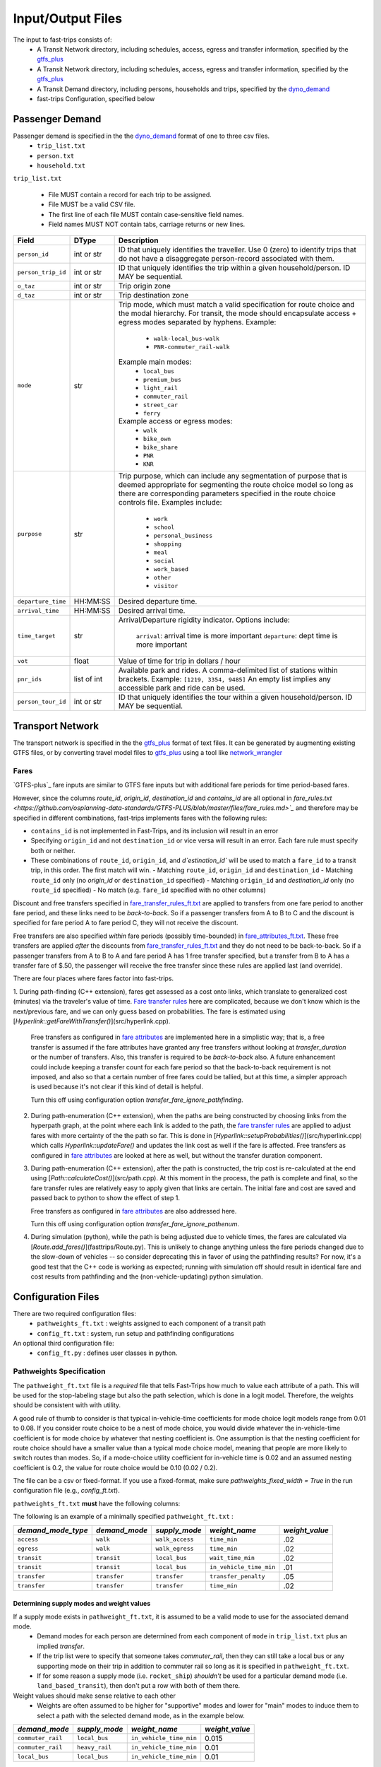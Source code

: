 .. _dyno_demand: https://github.com/osplanning-data-standards/dyno-demand
.. _gtfs_plus:   https://github.com/osplanning-data-standards/GTFS-PLUS
.. _dyno_path:   https://github.com/osplanning-data-standards/dyno-path
.. _network_wrangler: https://github.com/sfcta/networkwrangler
.. _gtfs_ride: https://github.com/ODOT-PTS/GTFS-ride

.. _io:
Input/Output Files
====================



.. _input_files:

The input to fast-trips consists of:
 - A Transit Network directory, including schedules, access, egress and transfer information, specified by the `gtfs_plus`_
 - A Transit Network directory, including schedules, access, egress and transfer information, specified by the `gtfs_plus`_
 - A Transit Demand directory, including persons, households and trips, specified by the `dyno_demand`_
 - fast-trips Configuration, specified below

.. _passenger_demand:

Passenger Demand
------------------

Passenger demand is specified in the the `dyno_demand`_ format of one to three csv files.
 * ``trip_list.txt``
 * ``person.txt``
 * ``household.txt``

``trip_list.txt``

 * File MUST contain a record for each trip to be assigned.
 * File MUST be a valid CSV file.
 * The first line of each file MUST contain case-sensitive field names.
 * Field names MUST NOT contain tabs, carriage returns or new lines.

+---------------------+------------+----------------------------------------------+
| Field               | DType      | Description                                  |
+=====================+============+==============================================+
| ``person_id``       |int or str  | ID that uniquely identifies the traveller.   |
|                     |            | Use 0 (zero) to identify trips that do not   |
|                     |            | have a disaggregate person-record            |
|                     |            | associated with them.                        |
+---------------------+------------+----------------------------------------------+
| ``person_trip_id``  |int or str  | ID that uniquely identifies the trip within  |
|                     |            | a given household/person.                    |
|                     |            | ID MAY be sequential.                        |
+---------------------+------------+----------------------------------------------+
| ``o_taz``           | int or str | Trip origin zone                             |
+---------------------+------------+----------------------------------------------+
| ``d_taz``           | int or str | Trip destination zone                        |
+---------------------+------------+----------------------------------------------+
| ``mode``            | str        | Trip mode, which must match a valid          |
|                     |            | specification for route choice               |
|                     |            | and the modal hierarchy.                     |
|                     |            | For transit, the mode should encapsulate     |
|                     |            | access + egress modes separated by hyphens.  |
|                     |            | Example:                                     |
|                     |            |  - ``walk-local_bus-walk``                   |
|                     |            |  - ``PNR-commuter_rail-walk``                |
|                     |            | Example main modes:                          |
|                     |            |  - ``local_bus``                             |
|                     |            |  - ``premium_bus``                           |
|                     |            |  - ``light_rail``                            |
|                     |            |  - ``commuter_rail``                         |
|                     |            |  - ``street_car``                            |
|                     |            |  - ``ferry``                                 |
|                     |            | Example access or egress modes:              |
|                     |            |  - ``walk``                                  |
|                     |            |  - ``bike_own``                              |
|                     |            |  - ``bike_share``                            |
|                     |            |  - ``PNR``                                   |
|                     |            |  - ``KNR``                                   |
+---------------------+------------+----------------------------------------------+
| ``purpose``         | str        | Trip purpose, which can include any          |
|                     |            | segmentation of purpose that is deemed       |
|                     |            | appropriate for segmenting the route choice  |
|                     |            | model so long as there are corresponding     |
|                     |            | parameters specified in the route choice     |
|                     |            | controls file.                               |
|                     |            | Examples include:                            |
|                     |            |  - ``work``                                  |
|                     |            |  - ``school``                                |
|                     |            |  - ``personal_business``                     |
|                     |            |  - ``shopping``                              |
|                     |            |  - ``meal``                                  |
|                     |            |  - ``social``                                |
|                     |            |  - ``work_based``                            |
|                     |            |  - ``other``                                 |
|                     |            |  - ``visitor``                               |
+---------------------+------------+----------------------------------------------+
| ``departure_time``  | HH:MM:SS   | Desired departure time.                      |
+---------------------+------------+----------------------------------------------+
| ``arrival_time``    | HH:MM:SS   | Desired arrival time.                        |
+---------------------+------------+----------------------------------------------+
| ``time_target``     | str        | Arrival/Departure rigidity indicator.        |
|                     |            | Options include:                             |
|                     |            |   ``arrival``: arrival time is more important|
|                     |            |   ``departure``: dept time is more important |
+---------------------+------------+----------------------------------------------+
| ``vot``             | float      | Value of time for trip in dollars / hour     |
+---------------------+------------+----------------------------------------------+
| ``pnr_ids``         | list of int| Available park and rides.  A comma-delimited |
|                     |            | list of stations within brackets.            |
|                     |            | Example: ``[1219, 3354, 9485]``              |
|                     |            | An empty list implies any accessible park    |
|                     |            | and ride can be used.                        |
+---------------------+------------+----------------------------------------------+
| ``person_tour_id``  | int or str | ID that uniquely identifies the tour within  |
|                     |            | a given household/person.                    |
|                     |            | ID MAY be sequential.                        |
+---------------------+------------+----------------------------------------------+


.. _transport_network:

Transport Network
-------------------

The transport network is specified in the the `gtfs_plus`_ format of text files.
It can be generated by augmenting existing GTFS files, or by converting travel model files to `gtfs_plus`_ using a tool
like `network_wrangler`_

Fares
^^^^^^
`GTFS-plus`_ fare inputs are similar to GTFS fare inputs but with additional fare periods for time period-based fares.

However, since the columns `route_id`, `origin_id`, `destination_id` and `contains_id` are all optional in
`fare_rules.txt <https://github.com/osplanning-data-standards/GTFS-PLUS/blob/master/files/fare_rules.md>`_` and
therefore may be specified in different combinations, fast-trips implements fares with the following rules:

- ``contains_id`` is not implemented in Fast-Trips, and its inclusion will result in an error
- Specifying ``origin_id`` and not ``destination_id`` or vice versa will result in an error.  Each fare rule must
  specify both or neither.
- These combinations of ``route_id``, ``origin_id``, and `d`estination_id`` will be used to match a ``fare_id`` to a
  transit trip, in this order. The first match will win.
  - Matching ``route_id``, ``origin_id`` and ``destination_id``
  - Matching ``route_id`` only (no `origin_id` or ``destination_id`` specified)
  - Matching ``origin_id`` and `destination_id` only (no ``route_id`` specified)
  - No match (e.g. ``fare_id`` specified with no other columns)

Discount and free transfers specified in
`fare_transfer_rules_ft.txt <https://github.com/osplanning-data-standards/GTFS-PLUS/blob/master/files/fare_transfer_rules_ft.md>`_
are applied to transfers from one fare period to another fare period, and these links need to be *back-to-back*.  So if
a passenger transfers from A to B to C and the discount is specified for fare period A to fare period C, they will not
receive the discount.

Free transfers are also specified *within* fare periods (possibly time-bounded) in
`fare_attributes_ft.txt <https://github.com/osplanning-data-standards/GTFS-PLUS/blob/master/files/fare_attributes_ft.md>`_.
These free transfers are applied *after* the discounts from
`fare_transfer_rules_ft.txt <https://github.com/osplanning-data-standards/GTFS-PLUS/blob/master/files/fare_transfer_rules_ft.md>`_
and they do not need to be back-to-back.  So if a passenger transfers from A to B to A and fare period A has 1 free
transfer specified, but a transfer from B to A has a transfer fare of $.50, the passenger will receive the free transfer
since these rules are applied last (and override).

There are four places where fares factor into fast-trips.

1. During path-finding (C++ extension), fares get assessed as a cost onto links, which translate to generalized cost
(minutes) via the traveler's value of time.
`Fare transfer rules <https://github.com/osplanning-data-standards/GTFS-PLUS/blob/master/files/fare_transfer_rules_ft.md>`_
here are complicated, because we don't know which is the next/previous fare, and we can only guess based on
probabilities.  The fare is estimated using [`Hyperlink::getFareWithTransfer()`](src/hyperlink.cpp).

   Free transfers as configured in
   `fare attributes <https://github.com/osplanning-data-standards/GTFS-PLUS/blob/master/files/fare_attributes_ft.md>`_
   are implemented here in a simplistic way; that is, a free transfer is assumed if the fare attributes have granted any
   free transfers without looking at `transfer_duration` or the number of transfers. Also, this transfer is required to
   be *back-to-back* also.  A future enhancement could include keeping a transfer count for each fare period so that the
   back-to-back requirement is not imposed, and also so that a certain number of free fares could be tallied, but at
   this time, a simpler approach is used because it's not clear if this kind of detail is helpful.

   Turn this off using configuration option `transfer_fare_ignore_pathfinding`.

2. During path-enumeration (C++ extension), when the paths are being constructed by choosing links from the hyperpath
   graph, at the point where each link is added to the path, the
   `fare transfer rules <https://github.com/osplanning-data-standards/GTFS-PLUS/blob/master/files/fare_transfer_rules_ft.md>`_
   are applied to adjust fares with more certainty of the the path so far.  This is done in
   [`Hyperlink::setupProbabilities()`](src/hyperlink.cpp) which calls `Hyperlink::updateFare()` and updates the link
   cost as well if the fare is affected.  Free transfers as configured in
   `fare attributes <https://github.com/osplanning-data-standards/GTFS-PLUS/blob/master/files/fare_attributes_ft.md>`_
   are looked at here as well, but without the transfer duration component.

3. During path-enumeration (C++ extension), after the path is constructed, the trip cost is re-calculated at the end
   using [`Path::calculateCost()`](src/path.cpp).  At this moment in the process, the path is complete and final, so the
   fare transfer rules are relatively easy to apply given that links are certain.  The initial fare and cost are saved
   and passed back to python to show the effect of step 1.

   Free transfers as configured in
   `fare attributes <https://github.com/osplanning-data-standards/GTFS-PLUS/blob/master/files/fare_attributes_ft.md>`_
   are also addressed here.

   Turn this off using configuration option `transfer_fare_ignore_pathenum`.

4. During simulation (python), while the path is being adjusted due to vehicle times, the fares are calculated via
   [`Route.add_fares()`](fasttrips/Route.py).  This is unlikely to change anything unless the fare periods changed due
   to the slow-down of vehicles -- so consider deprecating this in favor of using the pathfinding results?  For now,
   it's a good test that the C++ code is working as expected; running with simulation off should result in identical
   fare and cost results from pathfinding and the (non-vehicle-updating) python simulation.



.. _config_files:
Configuration Files
---------------------

There are two required configuration files:
 *  ``pathweights_ft.txt``  : weights assigned to each component of a transit path
 *  ``config_ft.txt`` : system, run setup and pathfinding configurations

An optional third configuration file:
  * ``config_ft.py`` : defines user classes in python.

.. _pathweights:
Pathweights Specification
^^^^^^^^^^^^^^^^^^^^^^^^^^

The ``pathweight_ft.txt`` file is a *required* file that tells Fast-Trips how much to value each attribute of a path.
This will be used for the stop-labeling stage but also the path selection, which is done in a logit model.  Therefore,
the weights should be consistent with with utility.

A good rule of thumb to consider is that typical in-vehicle-time coefficients for mode choice logit models range from
0.01 to 0.08.  If you consider route choice to be a nest of mode choice, you would divide whatever the in-vehicle-time
coefficient is for mode choice by whatever that nesting coefficient is.  One assumption is that the nesting coefficient
for route choice should have a smaller value than a typical mode choice model, meaning that people are more likely to
switch routes than modes. So, if a mode-choice utility coefficient for in-vehicle time is 0.02 and an assumed nesting
coefficient is 0.2, the value for route choice would be 0.10 (0.02 / 0.2).

The file can be a csv or fixed-format.  If you use a fixed-format, make sure
`pathweights_fixed_width = True` in the run configuration file (e.g., `config_ft.txt`).


``pathweights_ft.txt`` **must** have the following columns:

+----------------------+-------+--------------------------------------+
| Column Name          | Type  | Description                          |
+======================+=======+======================================+
| ``user_class``       | Str   | Config functions can use trip list,  |
|                      |       | person, and household attributes to  |
|                      |       | return a user class string to the    |
|                      |       | trip.                                |
|                      |       |                                      |
|                      |       | The string that is returned          |
|                      |       | determines the set of path weights   |
|                      |       | that are used.                       |
+----------------------+-------+--------------------------------------+
| ``demand_mode_type`` | Str   | One of:                              |
|                      |       |  - ``transfer``                      |
|                      |       |  - ``access``                        |
|                      |       |  - ``egress``                        |
|                      |       |  - ``transit``                       |
+----------------------+-------+--------------------------------------+
| ``demand_mode``      | Str   | One of:                              |
|                      |       | - ``transfer``                       |
|                      |       | - a string specified as              |
|                      |       |   **access/egress mode** in          |
|                      |       |   ``trip_list.txt``demand file       |
|                      |       |   (i.e. ``walk``, ``PNR``)           |
|                      |       | - a string specified as a **transit  |
|                      |       |   mode** in ``trip_list.txt``demand  |
|                      |       |   file (i.e. ''local_bus`` )         |
+----------------------+-------+--------------------------------------+
| ``supply_mode``      | Str   | For ``demand_mode_type=transit``,    |
|                      |       | corresponds to the transit mode      |
|                      |       | as defined in the `gtfs_plus`_      |
|                      |       |                                      |
|                      |       | For ``demand_mode_type=transfer``,   |
|                      |       | one of:                              |
|                      |       |  - ``walk``                          |
|                      |       |  - ``wait``                          |
|                      |       |  - ``transfer_penalty``              |
|                      |       |                                      |
|                      |       | For ``demand_mode_type=access``,     |
|                      |       | one of:                              |
|                      |       |  - ``walk_access``                   |
|                      |       |  - ``pnr_access``                    |
|                      |       |  - ``bike_access``                   |
|                      |       |  - ``knr_access``                    |
|                      |       |                                      |
|                      |       | For ``demand_mode_type=egress``,     |
|                      |       | one of:                              |
|                      |       |  - ``walk_egress``                   |
|                      |       |  - ``pnr_egress``                    |
|                      |       |  - ``bike_egress``                   |
|                      |       |  - ``knr_egress``                    |
+----------------------+-------+--------------------------------------+
| ``weight_name``      | Str   | An attribute of the path link. See   |
|                      |       | below for more details.              |
+----------------------+-------+--------------------------------------+
| ``weight_value``     | Float |  The multiplier for the attribute    |
|                      |       |  named ``weight_name``               |
+----------------------+-------+--------------------------------------+

The following is an example of a minimally specified ``pathweight_ft.txt`` :

+----------------------+-------------------+-----------------+------------------------+------------------+
| *demand_mode_type*   | *demand_mode*     | *supply_mode*   | *weight_name*          | *weight_value*   |
+======================+===================+=================+========================+==================+
| ``access``           | ``walk``          | ``walk_access`` | ``time_min``           | .02              |
+----------------------+-------------------+-----------------+------------------------+------------------+
| ``egress``           | ``walk``          | ``walk_egress`` | ``time_min``           | .02              |
+----------------------+-------------------+-----------------+------------------------+------------------+
| ``transit``          | ``transit``       | ``local_bus``   | ``wait_time_min``      | .02              |
+----------------------+-------------------+-----------------+------------------------+------------------+
| ``transit``          | ``transit``       | ``local_bus``   | ``in_vehicle_time_min``| .01              |
+----------------------+-------------------+-----------------+------------------------+------------------+
| ``transfer``         | ``transfer``      | ``transfer``    | ``transfer_penalty``   | .05              |
+----------------------+-------------------+-----------------+------------------------+------------------+
| ``transfer``         | ``transfer``      | ``transfer``    | ``time_min``           | .02              |
+----------------------+-------------------+-----------------+------------------------+------------------+


.. _supply_modes_and_weights:
Determining supply modes and weight values
""""""""""""""""""""""""""""""""""""""""""""""""""""""

If a supply mode exists in ``pathweight_ft.txt``, it is assumed to be a valid mode to use for the associated demand mode.
 - Demand modes for each person are determined from each component of ``mode`` in ``trip_list.txt`` plus an implied
   *transfer*.
 - If the trip list were to specify that someone takes `commuter_rail`, then they can still take a local bus or any
   supporting mode on their trip in addition to commuter rail so long as it is specified in ``pathweight_ft.txt``.
 - If for some reason a supply mode  (i.e. ``rocket_ship``) *shouldn't* be used for a particular demand mode
   (i.e. ``land_based_transit``), then don't put a row with both of them there.

Weight values should make sense relative to each other
 - Weights are often assumed to be higher for "supportive" modes and lower for "main" modes to induce them to select a
   path with the selected demand mode, as in the example below.

+-------------------+-----------------+-------------------------+------------------+
| *demand_mode*     | *supply_mode*   | *weight_name*           | *weight_value*   |
+===================+=================+=========================+==================+
| ``commuter_rail`` | ``local_bus``   | ``in_vehicle_time_min`` | 0.015            |
+-------------------+-----------------+-------------------------+------------------+
| ``commuter_rail`` | ``heavy_rail``  | ``in_vehicle_time_min`` | 0.01             |
+-------------------+-----------------+-------------------------+------------------+
| ``local_bus``     | ``local_bus``   | ``in_vehicle_time_min`` | 0.01             |
+-------------------+-----------------+-------------------------+------------------+

Weight values should have appropriate meaning w.r.t. path choice context.
 - If a logit model is being used to select which path a traveler selects, the weights need to be scaled to be
   appropriate to that context.
 - Based on work summarized in NCHRP Report 716 (http://www.trb.org/Publications/Blurbs/167055.aspx), values for
   in-vehicle-travel-time for **mode choice** range from 0.01 to 0.05 per minute of travel
 - By assuming that path choice is a nested logit of a mode choice model, one can divide these values by a reasonable
   nesting parameter (ranging from ~0.2-0.8) to get a rough reasonable range of 0.01 to 0.20.

Weight Names
""""""""""""""""""

The column ``weight_name`` must conform to a set of constraints as discussed below.
 - For most of the weights prefix mode is not needed. E.g. there is no need to label ``weight_name`` ``time_min`` for
   ``supply_mode`` ``walk_access`` as ``walk_time_min``, because the fact that the ``supply_mode`` is ``walk_access``
   means it is only assessed on walk links.
 - The drive option (PNR/KNR access/egress), however, should have `walk_` and `drive_` prefixes, because the access can
   have both components: driving to the station from the origin and walking from the lot to the station. So for example,
   for ``supply_mode`` ``pnr_access`` there will be two weights associated with travel time: ``walk_time_min`` and
   ``drive_time_min``.


The following is a partial list of possible weight names based on the demand mode / supply mode combinations.

+-------------------+-----------------+-------------------------+------------------------+
| *demand_mode_type*| *demand_mode*   | *supply_mode*           | *weight names*         |
+===================+=================+=========================+========================+
| ``access``        | ``walk``        | ``walk_access``         | ``time_min``           |
|                   |                 |                         | ``depart_early_min``   |
|                   |                 |                         | ``depart_late_min``    |
+-------------------+-----------------+-------------------------+------------------------+
| ``egress``        | ``walk``        | ``walk_egress``         | ``time_min``           |
|                   |                 |                         | ``arrive_early_min``   |
|                   |                 |                         | ``arrive_late_min``    |
+-------------------+-----------------+-------------------------+------------------------+
| ``access``        | ``PNR``         | ``pnr_access``          | ``walk_time_min``      |
|                   |                 |                         | ``drive_time_min``     |
|                   |                 |                         | ``arrive_early_min``   |
|                   |                 |                         | ``arrive_late_min``    |
+-------------------+-----------------+-------------------------+------------------------+
| ``transfer``      | ``transfer``    | ``transfer``            | ``transfer_penalty``   |
|                   |                 |                         | ``time_min``           |
|                   |                 |                         | ``wait_time_min        |
+-------------------+-----------------+-------------------------+------------------------+
| ``transit``       | ``transit``     |                         | ``in_vehicle_time_min``|
|                   |                 |                         | ``wait_time_min``      |
+-------------------+-----------------+-------------------------+------------------------+

.. note::
  Note that the cost component is handled at the path level using the value of time column in ``trip_list.txt``.

.. _weightqualifiers:

Weight Qualifiers
""""""""""""""""""
By default, Fast-Trips will apply all weights as a constant on the appropriate variable. Fast-Trips also supports weight
qualifiers which allow for the weights to be applied using more complex models. The supported qualifiers are listed
below. Certain qualifiers also require modifiers to shape the cost function.

If no qualifier is specified, ``constant`` will be assumed.


+-------------------------+----------------------------------------------------------------------+--------------------+
| Qualifier               | Formulation                                                          | Required Modifiers |
+=========================+======================================================================+====================+
| ``constant`` (default)  | :math:`f(x) = weight * x`                                            | N/A                |
+-------------------------+----------------------------------------------------------------------+--------------------+
| ``exponential``         | :math:`f(x) = { (1 + weight) }^{x}`                                  | N/A                |
+-------------------------+----------------------------------------------------------------------+--------------------+
| ``logarithmic``         | :math:`f(x) = weight*{log_{base}}*x`                                 | ``log_base``       |
+-------------------------+----------------------------------------------------------------------+--------------------+
| ``logistic``            | :math:`f(x) = \frac{logistic\_max}{1+e^{-weight*(x-sigmoid)}}`       | ``logistic_max``   |
|                         |                                                                      | ``logistic_mid``   |
+-------------------------+----------------------------------------------------------------------+--------------------+

*Example*::

  #Pathweights_ft.txt snippet
  user_class purpose demand_mode_type demand_mode    supply_mode  weight_name                                   weight_value
  # default constant
  all        other   transit          transit        rapid_bus    wait_time_min                                 1.77

  # Explicitly constant
  all        other   transit          transit        rapid_bus    wait_time_min.constant                        1.77

  all        other   access           walk           walk_access  depart_early_min.logistic                     0.2
  all        other   access           walk           walk_access  depart_early_min.logistic.logistic_max        10
  all        other   access           walk           walk_access  depart_early_min.logistic.logistic_mid        9

  all        other   egress           walk           walk_egress  arrive_late_min.logarithmic                   0.3
  all        other   egress           walk           walk_egress  arrive_late_min.logarithmic.log_base          2.71828

  # Exponential
  all        work    access           walk           walk_access  depart_early_min.exponential                  0.02

  # Logarithmic
  all        other   egress           walk           walk_egress  arrive_late_min.logarithmic                   0.3
  all        other   egress           walk           walk_egress  arrive_late_min.logarithmic.log_base          2.71828

.. _configft:

Config_ft File
^^^^^^^^^^^^^^^^^^^^^^^^^^

``config_ft.txt`` is a *required* file whose location is specified at runtime.
If the same options are specified in both, then the version specified in the Transit Demand input directory will be used.
(Two versions may be specified because some configuration options are more relevant to demand and some are more relevant
to network inputs.)

The configuration files are parsed by python's
`ConfigParser module` <https://docs.python.org/2/library/configparser.html#module-ConfigParser>`_ and therefore
adhere to that format, with two possible sections: *fasttrips* and *pathfinding*.

Configuration Options: fasttrips
"""""""""""""""""""""""""""""""""""""

+---------------------------------------+--------+---------+----------------------------------------------+
| Option Name                           | Type   | Default | Description                                  |
+=======================================+========+=========+==============================================+
| ``bump_buffer``                       | float  | 5       | Not really used yet.                         |
+---------------------------------------+--------+---------+----------------------------------------------+
| ``bump_one_at_a_time``                | bool   | False   |                                              |
+---------------------------------------+--------+---------+----------------------------------------------+
| ``capacity_constraint``               | bool   | False   | Hard capacity constraint.  When True,        |
|                                       |        |         | fasttrips forces everyone off overcapacity   |
|                                       |        |         | vehicles and disallows them from finding     |
|                                       |        |         | a new path using an overcapacity vehicle.    |
+---------------------------------------+--------+---------+----------------------------------------------+
| ``create_skims``                      | bool   | False   | Run skimming after assignment.               |
+---------------------------------------+--------+---------+----------------------------------------------+
| ``debug_num_trips``                   | int    | -1      | If positive, will truncate the trip list     |
|                                       |        |         | to this length.                              |
+---------------------------------------+--------+---------+----------------------------------------------+
| ``debug_trace_only``                  | bool   | False   | If True, will only find paths and simulate   |
|                                       |        |         | the person ids specified in                  |
|                                       |        |         | ``trace_person_ids``                         |
+---------------------------------------+--------+---------+----------------------------------------------+
| ``debug_output_columns``              | bool   | False   | If True, will write internal & debug columns |
|                                       |        |         | into output.                                 |
+---------------------------------------+--------+---------+----------------------------------------------+
| ``fare_zone_symmetry``                | bool   | False   | If True, will assume fare zone symmetry.     |
|                                       |        |         | That is, if fare_id X is configured from     |
|                                       |        |         | origin zone A to destination zone B and      |
|                                       |        |         | there is no fare configured from zone B to   |
|                                       |        |         | zone A,  we'll assume that fare_id X         |
|                                       |        |         | also applies.                                |
+---------------------------------------+--------+---------+----------------------------------------------+
| ``max_iterations``                    | int    | 1       | Maximum number of pathfinding iterations     |
|                                       |        |         | to run.                                      |
+---------------------------------------+--------+---------+----------------------------------------------+
| ``number_of_processes``               | int    | 0       | Number of processes to use for path finding. |
+---------------------------------------+--------+---------+----------------------------------------------+
| ``output_passenger_trajectories``     | bool   | True    | Write chosen passenger paths?                |
|                                       |        |         | ##TODO: deprecate.                           |
|                                       |        |         | Why would you ever not do this?              |
+---------------------------------------+--------+---------+----------------------------------------------+
| ``output_pathset_per_sim_iter``       | bool   | False   | Output pathsets for each simulation          |
|                                       |        |         | iteration?  If false, just outputs once      |
|                                       |        |         | per path-finding iteration.                  |
+---------------------------------------+--------+---------+----------------------------------------------+
| ``prepend_route_id_to_trip_id``       | bool   | False   | This is for readability in debugging;        |
|                                       |        |         | If True, then route ids will be prepended    |
|                                       |        |         | to trip ids.                                 |
+---------------------------------------+--------+---------+----------------------------------------------+
| ``simulation``                        | bool   | True    | Simulate transit vehicles?                   |
|                                       |        |         | After path-finding, should fast-trips        |
|                                       |        |         | update vehicle times and put passengers      |
|                                       |        |         | on vehicles?                                 |
|                                       |        |         | If False, fast-trips:                        |
|                                       |        |         | - still calculates costs                     |
|                                       |        |         | and probabilities and chooses paths,         |
|                                       |        |         | - doesn't update vehicle times               |
|                                       |        |         | from those read in from the input network,   |
|                                       |        |         | - doesn't load passengers onto vehicles      |
|                                       |        |         | This is useful for debugging path-finding    |
|                                       |        |         | and verifying that pathfinding calculations  |
|                                       |        |         | are consisten twith cost/fare calculations   |
|                                       |        |         | done outside of pathfinding.                 |
+---------------------------------------+--------+---------+----------------------------------------------+
| ``skip_person_ids``                   | string | 'None'  | A list of person IDs to skip.                |
+---------------------------------------+--------+---------+----------------------------------------------+
| ``trace_ids``                         | string | 'None'  | A list of tuples, (person ID, person trip ID)|
|                                       |        |         | for whom to output verbose trace information.|
+---------------------------------------+--------+---------+----------------------------------------------+

Configuration Options: pathfinding
"""""""""""""""""""""""""""""""""""""""""""""""""""

+-----------------------------------------+----------+-----------------------+-----------------------------------------------+
| *Option Name*                           | *Type*   | *Default*             | *Description*                                 |
+=========================================+==========+=======================+===============================================+
| ``max_num_paths``                       | int      | -1                    | If positive, drops paths after this number of |
|                                         |          |                       | paths is reached IF probability               |
|                                         |          |                       | is less than ``min_path_probability``         |
+-----------------------------------------+----------+-----------------------+-----------------------------------------------+
| ``min_path_probability``                | float    | 0.005                 | Paths with probability less than this get     |
|                                         |          |                       | dropped IF ``max_num_paths`` specified AND    |
|                                         |          |                       | exceeded.                                     |
+-----------------------------------------+----------+-----------------------+-----------------------------------------------+
| ``min_transfer_penalty``                | float    | 0.1                   | Minimum transfer penalty. Safeguard against   |
|                                         |          |                       | having no transfer penalty which can result in|
|                                         |          |                       | terrible paths with excessive transfers.      |
+-----------------------------------------+----------+-----------------------+-----------------------------------------------+
| ``overlap_chunk_size``                  | int      | 500                   | How many person's trips to process at a time  |
|                                         |          |                       | in overlap calculations in python simulation  |
|                                         |          |                       | (more means faster but more memory required.) |
+-----------------------------------------+----------+-----------------------+-----------------------------------------------+
| ``overlap_scale_parameter``             | float    | 1                     | Scale parameter for overlap path size         |
|                                         |          |                       | variable.                                     |
+-----------------------------------------+----------+-----------------------+-----------------------------------------------+
| ``overlap_split_transit``               | bool     | False                 | For overlap calcs, split transit leg into     |
|                                         |          |                       | component legs (A to E becauses A-B-C-D-E)    |
+-----------------------------------------+----------+-----------------------+-----------------------------------------------+
| ``overlap_variable``                    | string   | ``count``             | The variable upon which to base the overlap   |
|                                         |          |                       | path size variable.  Can be:                  |
|                                         |          |                       |  - ``None``                                   |
|                                         |          |                       |  - ``count``                                  |
|                                         |          |                       |  - ``distance``                               |
|                                         |          |                       |  - ``time``                                   |
+-----------------------------------------+----------+-----------------------+-----------------------------------------------+
| ``pathfinding_type``                    | string   | ``stochastic``        | Pathfinding method.  Can be:                  |
|                                         |          |                       |  - ``deterministic``                          |
|                                         |          |                       |  - ``file``                                   |
|                                         |          |                       |  - ``stochastic``                             |
+-----------------------------------------+----------+-----------------------+-----------------------------------------------+
| ``pathweights_fixed_width``             | bool     | False                 | If true, read the pathweights file as a fixed |
|                                         |          |                       | width, left-justified table (as opposed to    |
|                                         |          |                       | a CSV, which is the default).                 |
+-----------------------------------------+----------+-----------------------+-----------------------------------------------+
| ``stochastic_dispersion``               | float    | 1.0                   | Stochastic dispersion parameter.              |
|                                         |          |                       | TODO: document this further.                  |
+-----------------------------------------+----------+-----------------------+-----------------------------------------------+
| ``stochastic_max_stop_process_count``   | int      | -1                    | In path-finding, how many times should we     |
|                                         |          |                       | process a stop during labeling?  Specify -1   |
|                                         |          |                       | for no max.                                   |
+-----------------------------------------+----------+-----------------------+-----------------------------------------------+
| ``stochastic_pathset_size``             | int      | 1000                  | In path-finding, how many paths (not          |
|                                         |          |                       | necessarily unique) determine a pathset?      |
+-----------------------------------------+----------+-----------------------+-----------------------------------------------+
| ``time_window``                         | float    | 30                    | In path-finding, the max time a passenger     |
|                                         |          |                       | would wait at a stop.                         |
+-----------------------------------------+----------+-----------------------+-----------------------------------------------+
| ``utils_conversion_factor``             | float    | 1.0                   | In the path-finding labeling stage, multiplies|
|                                         |          |                       | the utility by this factor to prevent negative|
|                                         |          |                       | costs.                                        |
+-----------------------------------------+----------+-----------------------+-----------------------------------------------+
| ``transfer_fare_ignore_pathfinding``    | bool     | False                 | In path-finding, suppress trying to adjust    |
|                                         |          |                       | fares using transfer rules. For performance.  |
+-----------------------------------------+----------+-----------------------+-----------------------------------------------+
| ``transfer_fare_ignore_pathenum``       | bool     | False                 | In path-enumeration, suppress trying to adjust|
|                                         |          |                       | fares using transfer rules. For performance.  |
+-----------------------------------------+----------+-----------------------+-----------------------------------------------+
| ``user_class_function``                 | string   | ``generic_user_class``| A function to generate a user class string    |
|                                         |          |                       | given a user record.                          |
+-----------------------------------------+----------+-----------------------+-----------------------------------------------+
| ``depart_early_allowed_min``            | float    | 0.0                   | Allow passengers to depart before their       |
|                                         |          |                       | departure time time target by this many       |
|                                         |          |                       | minutes                                       |
+-----------------------------------------+----------+-----------------------+-----------------------------------------------+
| ``arrive_late_allowed_min``             | float    | 0.0                   | Allow passengers to arrive after their arrival|
|                                         |          |                       | time target by this many minutes.             |
+-----------------------------------------+----------+-----------------------+-----------------------------------------------+



More on Overlap Path Size Penalties
""""""""""""""""""""""""""""""""""""""""""""

The path size overlap penalty is formulated by Ramming and discussed in Hoogendoorn-Lanser et al. (see
[References](#references) ).

When the pathsize overlap is penalized (pathfinding ``overlap_variable`` is not `None`), then the following equation is
used to calculate the path size overlap penalty:

:math:`PS_i = \sum_{a\in\Gamma_i}\frac{l_a}{L_i}*\frac{1}{\sum_{j\in C_{in}} \left(\frac{L_i}{L_j}\right)^\gamma*\delta_{aj}}`

Where
  - *i* is the path alternative for individual *n*
  - :math:`\Gamma_i` is the set of legs of path alternative *i*
  - :math:`l_a`  is the value of the ``overlap_variable`` for leg *a*.  So it is either 1, the distance or the time of leg *a* depending of if ``overlap_scale_parameter`` is ``count``, ``distance`` or ``time``, respectively.
  - :math:`L_i` is the total sum of the ``overlap_variable`` over all legs :math:`l_a` that make up path alternative *i*
  - :math:`C_{in}`  is the choice set of path alternatives for individual *n* that overlap with alternative *i*
  - :math:`\gamma` is the ``overlap_scale_parameter``
  - :math:`\delta_{ai} = 1\ and\ \delta_{aj} = 0\ \forall\ j\ \ne i`

From Hoogendoor-Lanser et al.:

  Consequently, if leg *a* for alternative *i* is unique, then
   - the denominator is equal to 1 and
   - the path size contribution of leg *a* is equal to its proportional length :math:`\frac{l_a}{L_i}`

  If leg *l<sub>a</sub>* is also used by alternative *j*, then:
   - the contribution of leg :math:`l_a` to path size :math:`PS_i` is smaller than :math:`\frac{l_a}{L_i}`

  If :math:`\gamma = 0` or if routes *i* and *j* have equal length, then
   - the contribution of leg *a* to :math:`PS_i` is equal to :math:`\frac{l_a}{2L_i}`

  If :math:`\gamma > 0` and routes *i* and *j* differ in length, then
   - the contribution of leg *a* to :math:`PS_i` depends on the ratio of :math:`L_i` to :math:`L_j`.

  If route *i* is longer than route *j*
   - and :math:`\gamma > 1`, then
    - the contribution of leg *a* to :math:`PS_i` is larger than :math:`\frac{l_a}{2L_i}`
   - otherwise,
    - the contribution is smaller than :math:`\frac{l_a}{2L_i}`.

  If :math:`\gamma > 1` in the exponential path size formulation, then
   - long routes are penalized in favor of short routes.

  If overlapping routes have more or less equal length, then
   - The use of parameter :math:`\gamma` is questionable and should therefore be set to 0.
   - Overlap between those alternatives should not affect their choice probabilities differently.
   - The degree to which long routes should be penalized might be determined by estimating :math:`\gamma`.
   - If :math:`\gamma` is not estimated, then an educated guess with respect to :math:`\gamma` should be made.
   - To this end, differences in route length between alternatives in a choice set should be considered.

User Class Configuration: config_ft.py
""""""""""""""""""""""""""""""""""""""""""""

``config_ft.py`` is an *optional* python file containing functions that are evaluated to ascertain items such as user
classes.
This could be used to programmatically define user classes based on person, household and/or trip attributes.

The function name for user class is specified in the *pathfinding* input parameter ``user_class_function``

*Example:*::

  def user_class(row_series):
      """
      Defines the user class for this trip list.

      This function takes a single argument, the pandas.Series with person, household and
      trip_list attributes, and returns a user class string.
      """
      if row_series["hh_id"].lower() in ["simpson","brady","addams","jetsons","flintstones"]:
          return "fictional"
      return "real"


.. _skim_class_file:
Skim_classes_ft File
^^^^^^^^^^^^^^^^^^^^^^^^^^

If skimming is turned on in :ref:`configft`, then fasttrips requires a file which specifies
the combination of parameters for which skims are sought, like time periods, access/egress modes, etc.
The file must be in csv format and for each line, a separate skim is generated. Note that there are no default
values so each parameter must be specified on each line. The following columns are required.


+-----------------------+--------+-------------------------------------------------------------------------+
| Column name           | Type   | Description                                                             |
+=======================+========+=========================================================================+
| ``start_time``        | int    | Start of skimming period in minutes after midnight                      |
+-----------------------+--------+-------------------------------------------------------------------------+
| ``end_time``          | int    | End of skimming period in minutes after midnight                        |
+-----------------------+--------+-------------------------------------------------------------------------+
| ``sampling_interval`` | int    | Sample frequency for skim path building in minutes. This means the      |
|                       |        | number of skim path building runs is                                    |
|                       |        | (time_period_end - time_period_start) / time_period_sampling_interval.  |
+-----------------------+--------+-------------------------------------------------------------------------+
| ``vot``               | float  | Value of time for skim calculation.                                     |
+-----------------------+--------+-------------------------------------------------------------------------+
| ``purpose``           | float  | Trip purpose.                                                           |
+-----------------------+--------+-------------------------------------------------------------------------+
| ``access_mode``       | float  | Access mode used to access PT services.                                 |
+-----------------------+--------+-------------------------------------------------------------------------+
| ``transit_mode``      | float  | Transit demand mode (see below table).                                  |
+-----------------------+--------+-------------------------------------------------------------------------+
| ``egress_mode``       | float  | Egress mode used to reach destination from final PT stop.               |
+-----------------------+--------+-------------------------------------------------------------------------+


Note that the modes are demand modes as defined in :ref:`passenger_demand`; see also
:ref:`Determining supply modes and weight values <supply_modes_and_weights>`.




.. _output_files:


.. _dynopath_based_output:
Passenger Path Output
------------------

Fast-Trips uses the `dyno_path`_ data standard to convey sets of paths, or a `pathset`.  Each Path is comprised of a set
of links. Each dyno-path pathset is comprised of two sets of files, a path-file, and a link file, described in the
following sections.

``enumerated_links.csv`` and ``enumerated_paths.csv``
  Paths that are enumerated after the path-finding/labeling step.
``pathset_links.csv`` and ``pathset_paths.csv``
  Paths that are considered by passengers in the path choice process.
``chosen_links.csv`` and ``chosen_paths.csv``
  Paths that are selected by passengers.

Path files
^^^^^^^^^^^^^

Path-based output files depict the available and enumerated paths in the path choice set in the `dyno_path`_ format.

Dyno-path path file **required** attributes:

+--------------------+--------------------------------------------------------------------------------+
| *variable*         | *Description*                                                                  |
+====================+================================================================================+
| ``person_id``      | Corresponds to person_id field in dyno-demand-formatted demand                 |
+--------------------+--------------------------------------------------------------------------------+
|``trip_list_id_num``| Corresponds to line number field in dyno-demand-formatted trip_list.txt where  |
|                    | 1 is the first trip. To be replaced when dyno-demand issue#2 is resolved.      |
+--------------------+--------------------------------------------------------------------------------+
| ``pathdir``        | Direction. 1 for outbound, 2 for inbound.                                      |
+--------------------+--------------------------------------------------------------------------------+
| ``pathmode``       | Demand mode. Corresponds to mode field in dyno-demand-formatted `trip_list.txt`|
+--------------------+--------------------------------------------------------------------------------+

Dyno-path Path file optional attributes

+--------------------+--------------------------------------------------------------------------------+
| *variable*         | *description*                                                                  |
+====================+================================================================================+
| ``pf_iteration``   | Path-finding iteration.                                                        |
+--------------------+--------------------------------------------------------------------------------+
| ``pathnum``        | ID within a pathset.                                                           |
+--------------------+--------------------------------------------------------------------------------+
| ``pf_cost``        | Debug. The generalized cost as calculated by the path finder.                  |
+--------------------+--------------------------------------------------------------------------------+
| ``pf_probability`` | Debug. The probability of the path as calculated by the path finder.           |
+--------------------+--------------------------------------------------------------------------------+
| ``description``    | Text description of the path, including all nodes and links.                   |
+--------------------+--------------------------------------------------------------------------------+
| ``chosen``         | Chosen status for path. -1 if not chosen, -2 if chosen but rejected, otherwise |
|                    | iteration + simulation_iteration/100.                                          |
+--------------------+--------------------------------------------------------------------------------+
| ``missed_xfer``    | 1 if the path has a missed transfer.                                           |
+--------------------+--------------------------------------------------------------------------------+
| ``sim_cost``       | Generalized cost calculated in the assignment/simulation.                      |
+--------------------+--------------------------------------------------------------------------------+
|``logsum_component``| Debug. Portion of the total logsum from this path.                             |
+--------------------+--------------------------------------------------------------------------------+
| ``logsum``         | Debug. Total logsum for the pathset.                                           |
+--------------------+--------------------------------------------------------------------------------+
| ``probability``    | Debug. Probability of this path as calculated by the route choice model.       |
+--------------------+--------------------------------------------------------------------------------+
| ``iteration``      | Iteration in which this path was found.                                        |
+--------------------+--------------------------------------------------------------------------------+

Link files
^^^^^^^^^^^^

Link-based dyno-path output files depict the links within the available and enumerated paths in the path choice set in
the `dyno_path`_ format.

Dyno-path link file **required** Attributes

+----------------+--------------------------------------------------------------------------------+
| *variable*     | *description*                                                                  |
+================+================================================================================+
| ``person_id``  | Corresponds to `person_id` field in dyno-demand-formatted demand               |
+----------------+--------------------------------------------------------------------------------+
| ``p-trip_id``  | Corresponds to `p-trip_id `in dyno-demand-formatted `trip_list.txt`.           |
|                | Unique within the household/person.                                            |
+----------------+--------------------------------------------------------------------------------+
| ``link_num``   | The integer link/path segment number representing the order that this link     |
|                | takes place in the entire path                                                 |
+----------------+--------------------------------------------------------------------------------+
| ``A_id``       | Starting node for link / path segment. Can be a stop_id corresponding to       |
|                | `stops.txt` or a taz corresponding to an access link such as                   |
|                | `walk_access_ft.txt`                                                           |
+----------------+--------------------------------------------------------------------------------+
| ``B_id``       | Ending node for link / path segment. Can be a `stop_id` corresponding to       |
|                | `stops.txt` or a taz corresponding to an access link such as                   |
|                | `walk_access_ft.txt`                                                           |
+----------------+--------------------------------------------------------------------------------+
| ``mode``       | Supply mode for the link, corresponds to mode in GTFS-PLUS-formatted           |
|                | `routes_ft.txt` or an access or egress mode.                                   |
+----------------+--------------------------------------------------------------------------------+
| ``link_mode``  | One of: [ `access` , `egress` , `transfer` , `transit` ]                       |
+----------------+--------------------------------------------------------------------------------+
| ``trip_id``    | Transit trip ID for the trip, corresponding to trip_id in GTFS-PLUS-formatted  |
|                | trips.txt                                                                      |
+----------------+--------------------------------------------------------------------------------+
| ``route_id``   | Transit route short name corresponding to route_id variables in                |
|                | GTFS-PLUS-formatted route_ft.txt                                               |
+----------------+--------------------------------------------------------------------------------+

Dyno-path link file **optional** Attributes that aren't Fast-Trips specific:

+-----------------+--------------------------------------------------------------------------------+
| *variable*      | *description*                                                                  |
+=================+================================================================================+
| ``pathnum``     | ID within a pathset.                                                           |
+-----------------+--------------------------------------------------------------------------------+
| ``A_time``      | Time at start node accounting for dwell delays. In fast-trips, it is based on  |
|                 | ``pf_A_time`` but adjusted due to dwell delays.                                |
+-----------------+--------------------------------------------------------------------------------+
| ``B_time`       | Time at end node accounting for dwell delays. In fast-trips, it is based on    |
|                 | ``pf_B_time`` but adjusted due to dwell delays.                                |
+-----------------+--------------------------------------------------------------------------------+
| ``wait_time``   | Wait time in minutes accounting for dwell time. In fast-trips, it is based on  |
|                 | ``pf_wait_time`` at the start node and adjusted based on difference between    |
|                 | ``A_time`` and ``pf_A_time``.                                                  |
+-----------------+--------------------------------------------------------------------------------+
| ``board_time``  | Time passenger boards a transit vehicle (as opposed to arriving at the         |
|                 | start node) accounting for dwell time.                                         |
+-----------------+--------------------------------------------------------------------------------+
| ``alight_time`` | Time passenger alights from the transit vehicle accounting for dwell time.     |
+-----------------+--------------------------------------------------------------------------------+
| ``link_time``   | Link time in minutes accounting for dwell times. In fast-trips,it is based on  |
|                 | ``pf_link_time`` but adjusted for dwell times.                                 |
+-----------------+--------------------------------------------------------------------------------+
| ``A_seq``       | Stop sequence for the starting node of the link, corresponding to              |
|                 | ``stop_sequence`` in GTFS-PLUS-formatted ``stop_times.txt``                    |
+-----------------+--------------------------------------------------------------------------------+
| ``B_seq``       | Stop sequence for the ending node of the link, corresponding to                |
|                 | ``stop_sequence`` in GTFS-PLUS-formatted ``stop_times.txt``                    |
+-----------------+--------------------------------------------------------------------------------+
| ``sim_cost``    | Generalized cost calculated in the assignment/simulation.                      |
+-----------------+--------------------------------------------------------------------------------+
| ``missed_xfer`` | 1 if the transfer is missed. (This happens if ``new_waittime`` is negative.)   |
+-----------------+--------------------------------------------------------------------------------+
| ``chosen``      | Chosen status for path.                                                        |
|                 |  - -1 if not chosen by passenger                                               |
|                 |  - -2 if chosen but passenger rejected because of capacity or timing issues    |
|                 |  - otherwise: +_/100.                                                          |
+-----------------+--------------------------------------------------------------------------------+
| ``overcap``     | Number of passengers overcap for the transit vehicle for this link.            |
+-----------------+--------------------------------------------------------------------------------+
| ``overcap_frac``| Fraction of attempted boards that are overcapacity at this stop.               |
+-----------------+--------------------------------------------------------------------------------+
| ``iteration``   | Iteration corresponding to this pathset.                                       |
+-----------------+--------------------------------------------------------------------------------+

Dyno-path link file with **optional, dubug- and internal fast-trips** Attributes:

+----------------------+--------------------------------------------------------------------------------+
| *variable*           | *description*                                                                  |
+======================+================================================================================+
| ``A_id_num``         | Numeric version of A_id, which could be a stop_id and taz.                     |
+----------------------+--------------------------------------------------------------------------------+
| ``B_id_num``         | Numeric version of B_id, which could be a stop_id or taz.                      |
+----------------------+--------------------------------------------------------------------------------+
| ``mode_num``         | Numeric version of mode.                                                       |
+----------------------+--------------------------------------------------------------------------------+
| ``trip_id_num``      | Numeric version of trip_id.                                                    |
+----------------------+--------------------------------------------------------------------------------+
| ``pf_iteration``     | Path-finding iteration.                                                        |
+----------------------+--------------------------------------------------------------------------------+
| ``pf_A_time``        | The time at the start node when used by the path-finding algorithm.            |
+----------------------+--------------------------------------------------------------------------------+
| ``pf_B_time``        | The time at the end node when used by the path-finding algorithm.              |
+----------------------+--------------------------------------------------------------------------------+
| ``pf_link_time``     | The link time in minutes when used by the path-finding algorithm.              |
+----------------------+--------------------------------------------------------------------------------+
| ``pf_wait_time``     | The wait time in minutes at the start node when used by the path-finding       |
|                      | algorithm.                                                                     |
+----------------------+--------------------------------------------------------------------------------+
| ``bump_iter``        | Iteration a passenger was bumped.                                              |
+----------------------+--------------------------------------------------------------------------------+
| ``bump_stop-boarded``|  1 means this passenger boarded, 0 means got bumped.                           |
+----------------------+--------------------------------------------------------------------------------+
| ``alight_delay_min`` | Delay in alight time from the input path-finding understanding of              |
|                      | alight time due to changes in dwell time.                                      |
+----------------------+--------------------------------------------------------------------------------+

.. _vehicle_based_output

Vehicle Based Output
-----------------------

``veh_trips.csv``
  Contains a record for each *vehicle-trip, stop* and *iteration, pathfinding_iteration, simulation_iteration*
  combination.

  Vehicle-based output depicts ridership by transit vehicle.  Eventually it will be translated into the `gtfs_ride`_
  data standard.

+-------------------------+--------------------------------------------------------------------------------+
| *Variable*              | *Description*                                                                  |
+=========================+================================================================================+
|``iteration``            | global fast-trips iteration                                                    |
+-------------------------+--------------------------------------------------------------------------------+
|``pathfinding_iteration``| pathfinding iteration                                                          |
+-------------------------+--------------------------------------------------------------------------------+
|``simulation_iteration`` | simulation iteration                                                           |
+-------------------------+--------------------------------------------------------------------------------+
|``direction_id``         | 0 or 1, as coded in ``trips.txt`` in `GTFS_PLUS`_                              |
+-------------------------+--------------------------------------------------------------------------------+
|``service_id``           | As coded in ``trips.txt`` in `GTFS_PLUS`_                                      |
+-------------------------+--------------------------------------------------------------------------------+
|``route_id``             | As coded in ``trips.txt`` in `GTFS_PLUS`_                                      |
+-------------------------+--------------------------------------------------------------------------------+
|``trip_id``              | As coded in ``trips.txt`` in `GTFS_PLUS`_                                      |
+-------------------------+--------------------------------------------------------------------------------+
|``stop_sequence``        | As coded in ``stop_times.txt`` in `GTFS_PLUS`_                                 |
+-------------------------+--------------------------------------------------------------------------------+
|``stop_id``              | As coded in ``stop_times.txt`` in `GTFS_PLUS`_                                 |
+-------------------------+--------------------------------------------------------------------------------+
|``arrival_time``         | As coded in ``stop_times.txt`` in `GTFS_PLUS`_                                 |
+-------------------------+--------------------------------------------------------------------------------+
|``arrival_time_min``     | As coded in ``stop_times.txt`` in `GTFS_PLUS`_                                 |
+-------------------------+--------------------------------------------------------------------------------+
|``departure_time``       | As coded in ``stop_times.txt`` in `GTFS_PLUS`_                                 |
+-------------------------+--------------------------------------------------------------------------------+
|``departure_time_min``   | As coded in ``stop_times.txt`` in `GTFS_PLUS`_                                 |
+-------------------------+--------------------------------------------------------------------------------+
|``travel_time_sec``      | Travel time from previous stop, as coded in ``stop_times.txt`` in `GTFS_PLUS`_ |
+-------------------------+--------------------------------------------------------------------------------+
|``dwell_time_sec``       | Dwell time for stop, calculated based on ``dwell_formula`` equation in         |
|                         | ``vehicles_ft.txt`` in `GTFS_PLUS`_                                            |
+-------------------------+--------------------------------------------------------------------------------+
|``capacity``             | Passengers that can be on board the vehicle, per ``vehicles_ft.txt`` in        |
|                         | `GTFS_PLUS`_                                                                   |
+-------------------------+--------------------------------------------------------------------------------+
|``boards``               | Passengers boarding at stop, per Fast-Trips.                                   |
+-------------------------+--------------------------------------------------------------------------------+
|``alights``              | Passengers alighting at stop, per Fast-Trips.                                  |
+-------------------------+--------------------------------------------------------------------------------+
|``onboard``              | Passengers on-board vehicle as it approaches the stop.                         |
+-------------------------+--------------------------------------------------------------------------------+
|``standees``             | Standees on vehicle as it approaches the stop.                                 |
+-------------------------+--------------------------------------------------------------------------------+
|``friction``             | ``boards``+``alights``+``standees``.  Can be used in dwell time calculations.  |
+-------------------------+--------------------------------------------------------------------------------+
|``overcap``              | Initializes at -1, then ``onboard``- ``capacity``                              |
+-------------------------+--------------------------------------------------------------------------------+


.. _trace_output
Trace  Output
------------------

Output from person traces is currently contained in a very lengthy .log file as well as specially labeled link- and path-
output csvs in the `dyno_path`_ formats.

``output_trace_<trace_label>.log``
  A comprehensive debug log of every calculation for the specified rider.

``fasttrips_labels_<trace_label>_<iteration>.csv``
  Pathfinding for specified rider with link info.  Has a row for the A and B node of each link for each label iteration.

  +-----------------------+-------------------------------------------------------+
  | *Variable*            | *Description*                                         |
  +=======================+=======================================================+
  | ``label_iter``        | Stop labeling iteration; each iteration updates       |
  |                       | another set of labels emanating from current node     |
  +-----------------------+-------------------------------------------------------+
  | ``link``              | link #, starting from 1                               |
  +-----------------------+-------------------------------------------------------+
  | ``node ID``           | node id, which is either the start or end of the link |
  +-----------------------+-------------------------------------------------------+
  | ``time``              | cumulative time passed based on least cost label [?]  |
  +-----------------------+-------------------------------------------------------+
  | ``mode``              | Link supply mode.                                     |
  +-----------------------+-------------------------------------------------------+
  | ``trip_id``           | If a transit link, ``trip_id`` from `GTFS_PLUS`_.     |
  |                       | Else, non-motorized mode type.                        |
  +-----------------------+-------------------------------------------------------+
  | ``link_time``         | Time of the specific link.                            |
  +-----------------------+-------------------------------------------------------+
  | ``link_cost``         | Cost of the specific link.                            |
  +-----------------------+-------------------------------------------------------+
  | ``cost``              | Cumulative composit label (logsum) of the node.       |
  +-----------------------+-------------------------------------------------------+

``fasttrips_labels_ids_<trace_label>_<iteration>.csv``
  Pathfinding for specified rider, for debugging.

  +-----------------------+-------------------------------------------------------+
  | *Variable*            | *Description*                                         |
  +=======================+=======================================================+
  | ``stop_id``           | the stop id per `GTFS_PLUS`_                          |
  +-----------------------+-------------------------------------------------------+
  | ``stop_id_label_iter``| Stop labeling iteration; each iteration updates       |
  |                       | another label                                         |
  +-----------------------+-------------------------------------------------------+
  | ``is_trip``           | boolean; did the labeling algorithm reach this stop   |
  |                       | via a transit trip, or a non-motorized link?          |
  |                       | The algorithm alternates between the two.             |
  +-----------------------+-------------------------------------------------------+
  | ``label_stop_cost``   | Cost given to that stop for that iteration based on   |
  |                       | the cost of the previous stop and the link used to get|
  |                       | here                                                  |
  +-----------------------+-------------------------------------------------------+

.. _computing_performance_output
Computing Performance Output
-----------------------------

``ft_output_performance.csv``
  Outputs start- and end- time and memory for each iteration of each step of fast-trips: read_configuration, pathfinding,
  assignment, simulation iteration, and output.  Note that mid-process memory is not able to be logged :-(

``ft_output_performance_pathfinding.csv``
  Detailed output for each trip on path finding performance. Includes
   - process number,
   - pathfinding ieration,
   - number of paths labelled,
   - if it was traced,
   - the label iterations it took,
   - the max times each stop was processed
   - the time it took in clock hours and seconds
   - time it took enumerating in clock hours and seconds
   - memory usage and time of memory timestamp

.. _settings_output
Settings Output
-----------------------------

``ft_output_config.txt``
  Just in case you threw away any record of the settings you used to run Fast-Trips, the input files you used, ...or if you wanted to know what settings Fast-Trips actually used when you gave it multiple layers of direction, you can review them here.


Skimming Output
---------------
``skims/skim_index_to_zone_id_mapping.csv``
  Mapping from 0-based skim index (first column) to arbitrary zone identifiers as specified in network files (second
  column). Note that this information is also stored as an attribute in the omx file, however it is not specified as an
  omx mapping because the identifiers can be arbitrary strings (like in the Springfield example) and types that
  cannot be cast to integers `are not supported by omx <https://github
  .com/osPlanning/omx-python/blob/337ea4deff0c0055a6e792a5bf45aabf3fc82075/openmatrix/File.py#L284>`_ currently.


``skims/{user_class}_{purpose}_{access}_{transit}_{egress}_{vot}/{skim_name}.omx``
  For each requested combination of (user_class, purpose, access_mode, transit_mode, egress_mode, vot) there is a
  corresponding sub-directory which contains all skims. All components are saved to individual omx files, with the file
  name a combination of component_name, skim start time, skim end time, and skim sampling interval.
  Each omx file contains the data and several attributes: All attributes listed in
  :ref:`Skim_classes_ft File <skim_class_file>`, the name of the skim (name), the number of zones (num_zones), and
  lastly an attribute called 'index_to_zone_ids'. This array encodes the mapping from skim index (0-based numpy
  indexing) to the zone identifier used in the input data. The position in the array corresponds to the index of the
  zone identifier in the skim matrix.


